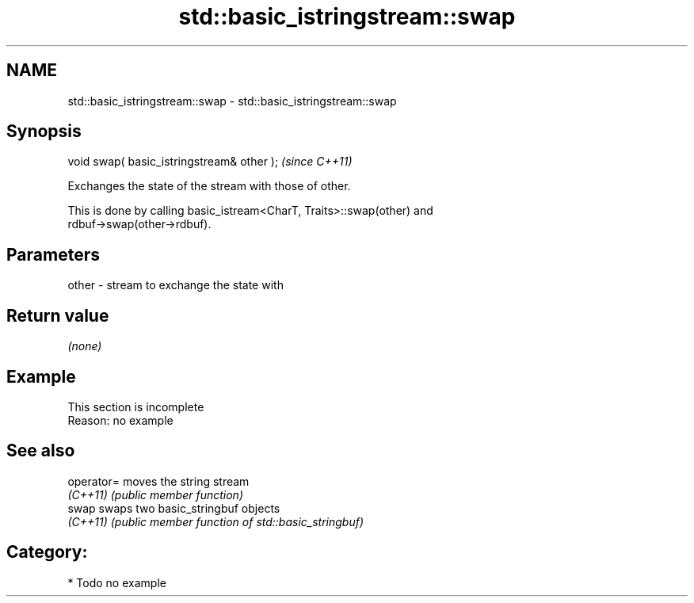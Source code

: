 .TH std::basic_istringstream::swap 3 "Nov 25 2015" "2.0 | http://cppreference.com" "C++ Standard Libary"
.SH NAME
std::basic_istringstream::swap \- std::basic_istringstream::swap

.SH Synopsis
   void swap( basic_istringstream& other );  \fI(since C++11)\fP

   Exchanges the state of the stream with those of other.

   This is done by calling basic_istream<CharT, Traits>::swap(other) and
   rdbuf->swap(other->rdbuf).

.SH Parameters

   other - stream to exchange the state with

.SH Return value

   \fI(none)\fP

.SH Example

    This section is incomplete
    Reason: no example

.SH See also

   operator= moves the string stream
   \fI(C++11)\fP   \fI(public member function)\fP 
   swap      swaps two basic_stringbuf objects
   \fI(C++11)\fP   \fI(public member function of std::basic_stringbuf)\fP 

.SH Category:

     * Todo no example

